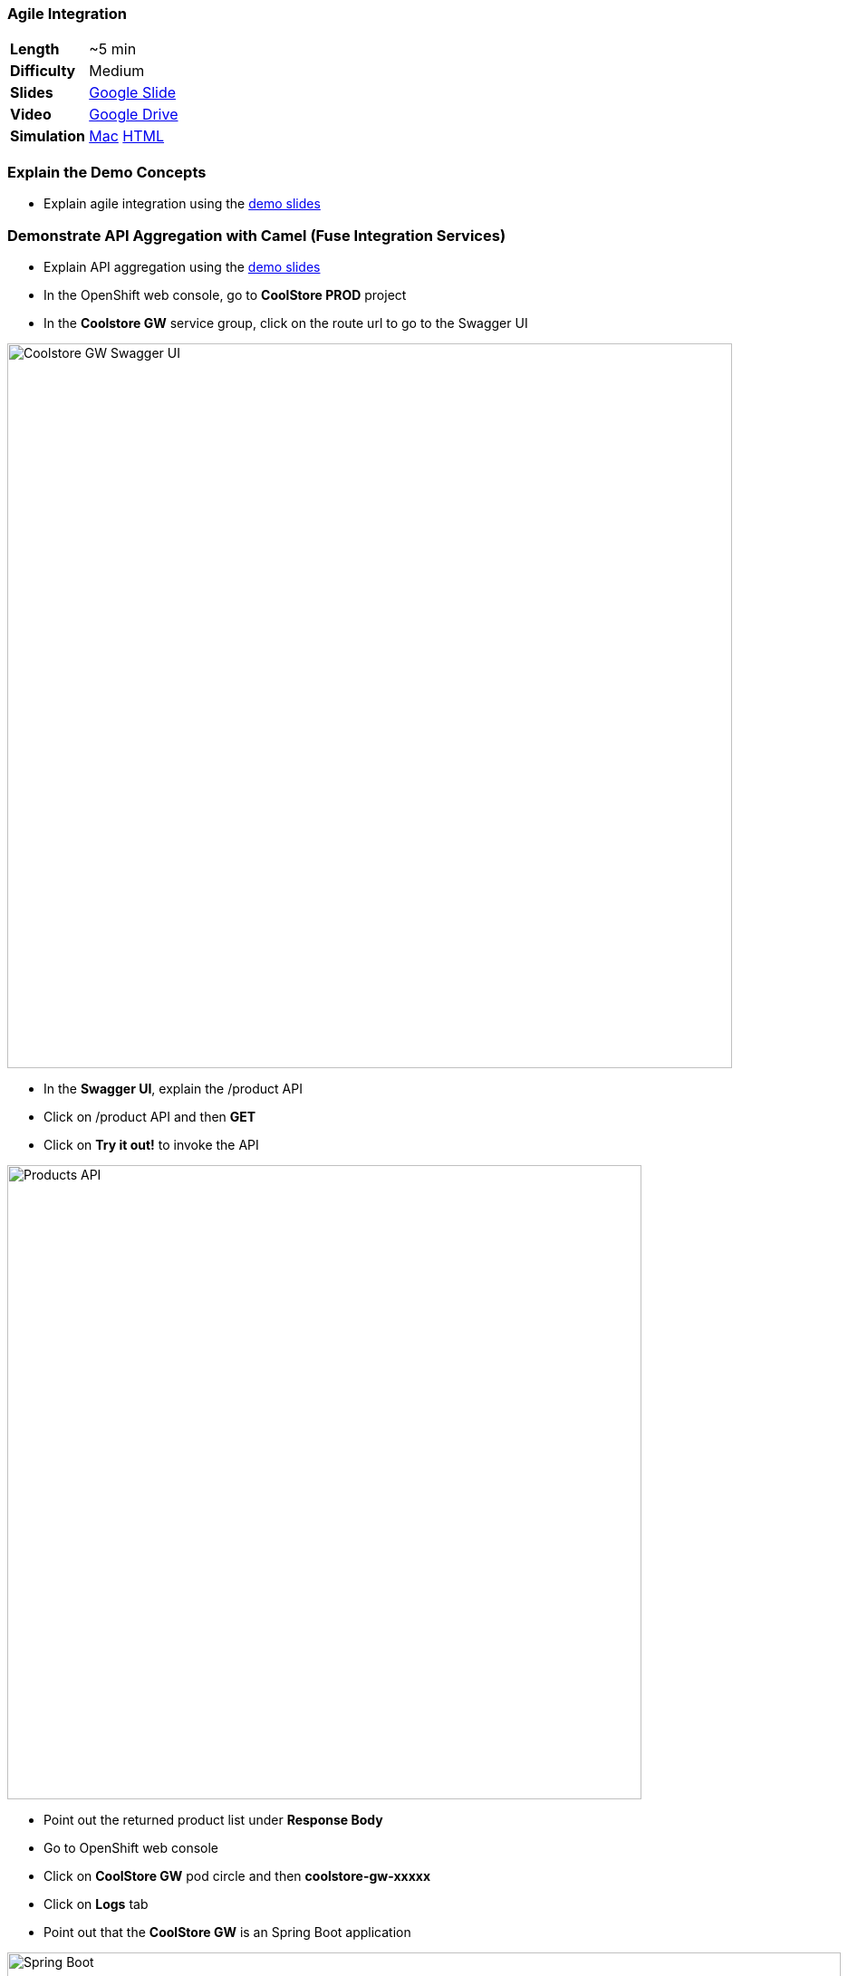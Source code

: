 ### Agile Integration

[cols="1d,7v", width="80%"]
|===
|*Length*|~5 min
|*Difficulty*|Medium
|*Slides*|https://docs.google.com/presentation/d/1bt4k9yB0wDOj0d5WzDCWqftPxIizQ7f5S15LysEGFyQ/edit#slide=id.g1b64d8284a_0_5[Google Slide]
|*Video*|https://drive.google.com/open?id=0B630TpgzAhO_a3MzanhwUl9aWkE[Google Drive]
|*Simulation*|https://drive.google.com/open?id=0B630TpgzAhO_cFBpTU4wNjVQcGM[Mac]
https://drive.google.com/open?id=0B630TpgzAhO_dXVMSVNIVWpvSkk[HTML]
|===

### Explain the Demo Concepts
* Explain agile integration using the
https://docs.google.com/presentation/d/1bt4k9yB0wDOj0d5WzDCWqftPxIizQ7f5S15LysEGFyQ/edit#slide=id.g1b64d8284a_0_5[demo slides]

### Demonstrate API Aggregation with Camel (Fuse Integration Services)

* Explain API aggregation using the
https://docs.google.com/presentation/d/1bt4k9yB0wDOj0d5WzDCWqftPxIizQ7f5S15LysEGFyQ/edit#slide=id.g1b64d8284a_0_5[demo
slides]
* In the OpenShift web console, go to *CoolStore PROD* project
* In the *Coolstore GW* service group, click on the route url to go to the Swagger UI

image::demos/msa-int-swagger-ui.png[Coolstore GW Swagger UI,width=800,align=center]

* In the *Swagger UI*, explain the +/product+ API
* Click on +/product+ API and then *GET*
* Click on *Try it out!* to invoke the API

image::demos/msa-int-swagger-api.png[Products API,width=700,align=center]

* Point out the returned product list under *Response Body*
* Go to OpenShift web console
* Click on *CoolStore GW* pod circle and then *coolstore-gw-xxxxx*
* Click on *Logs* tab
* Point out that the *CoolStore GW* is an Spring Boot application

image::demos/msa-int-springboot-logs.png[Spring Boot,width=920,align=center]

* Click on *Details* tab
* Click on *Open Java Console*

image::demos/msa-int-java-console.png[Java Console,width=920,align=center]

* Explain the list of routes briefly in the left sidebar
* Click on *Route Diagram* tab
* Explain the routes briefly and point out the route structures and message counts

image::demos/msa-int-camel-routes.png[Camel Routes,width=920,align=center]
